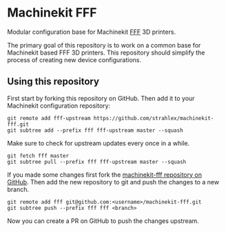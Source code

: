 * Machinekit FFF

  Modular configuration base for Machinekit [[http://reprap.org/wiki/Fused_filament_fabrication][FFF]] 3D printers.

  The primary goal of this repository is to work on a common base for
  Machinekit based FFF 3D printers. This repository should simplify
  the process of creating new device configurations.

** Using this repository

First start by forking this repository on GitHub. Then add it to your
Machinekit configuration repository:
#+BEGIN_SRC shell
git remote add fff-upstream https://github.com/strahlex/machinekit-fff.git
git subtree add --prefix fff fff-upstream master --squash
#+END_SRC

Make sure to check for upstream updates every once in a while.
#+BEGIN_SRC shell
git fetch fff master
git subtree pull --prefix fff fff-upstream master --squash
#+END_SRC

If you made some changes first fork the [[https://github.com/strahlex/machinekit-fff][machinekit-fff repository on
GitHub]]. Then add the new repository to git and push the changes to a new branch.
#+BEGIN_SRC shell
git remote add fff git@github.com:<username>/machinekit-fff.git
git subtree push --prefix fff fff <branch>
#+END_SRC
Now you can create a PR on GitHub to push the changes upstream.
